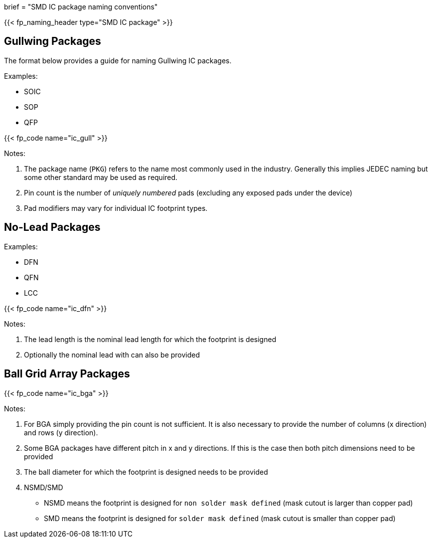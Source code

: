 +++
brief = "SMD IC package naming conventions"
+++

{{< fp_naming_header type="SMD IC package" >}}

== Gullwing Packages

The format below provides a guide for naming Gullwing IC packages.

Examples:

* SOIC
* SOP
* QFP

{{< fp_code name="ic_gull" >}}

Notes:

. The package name (`PKG`) refers to the name most commonly used in the industry. Generally this implies JEDEC naming but some other standard may be used as required.
. Pin count is the number of _uniquely numbered_ pads (excluding any exposed pads under the device)
. Pad modifiers may vary for individual IC footprint types.

== No-Lead Packages

Examples:

* DFN
* QFN
* LCC

{{< fp_code name="ic_dfn" >}}

Notes:

. The lead length is the nominal lead length for which the footprint is designed
. Optionally the nominal lead with can also be provided

== Ball Grid Array Packages

{{< fp_code name="ic_bga" >}}

Notes:

. For BGA simply providing the pin count is not sufficient. It is also necessary to provide the number of columns (x direction) and rows (y direction).
. Some BGA packages have different pitch in x and y directions. If this is the case then both pitch dimensions need to be provided
. The ball diameter for which the footprint is designed needs to be provided
. NSMD/SMD
  * NSMD means the footprint is designed for `non solder mask defined` (mask cutout is larger than copper pad)
  * SMD means the footprint is designed for `solder mask defined` (mask cutout is smaller than copper pad)